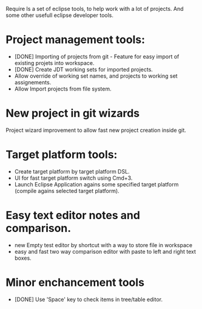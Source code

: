 Require
Is a set of eclipse tools, to help work with a lot of projects.
And some other usefull eclipse developer tools.

* Project management tools:
  - [DONE] Importing of projects from git - Feature for easy import of existing projets into workspace.
  - [DONE] Create JDT working sets for imported projects.
  - Allow override of working set names, and projects to working set assignements.
  - Allow Import projects from file system.

* New project in git wizards
  Project wizard improvement to allow fast new project creation inside git.

* Target platform tools:
  - Create target platform by target platform DSL.
  - UI for fast target platform switch using Cmd+3.
  - Launch Eclipse Application agains some specified target platform (compile agains selected target platform).

* Easy text editor notes and comparison.
  - new Empty test editor by shortcut with a way to store file in workspace
  - easy and fast two way comparison editor with paste to left and right text boxes.

* Minor enchancement tools
  - [DONE] Use 'Space' key to check items in tree/table editor.
